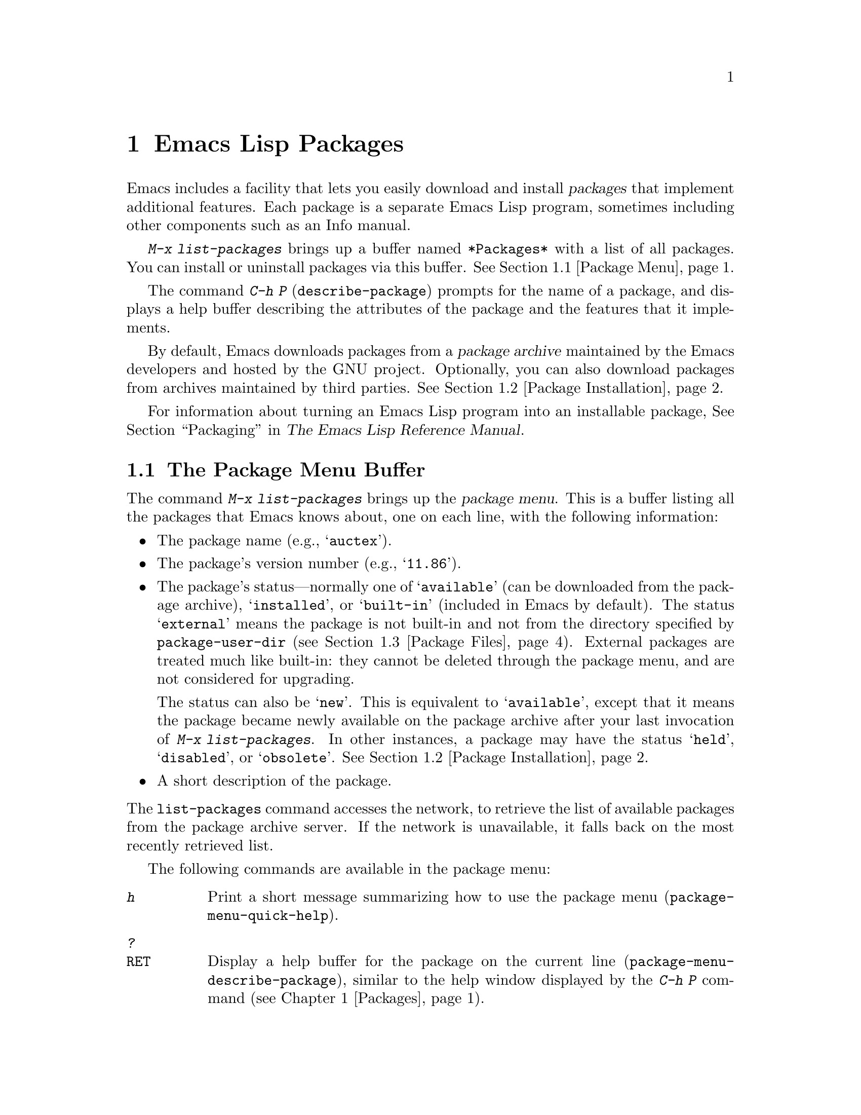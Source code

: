 @c This is part of the Emacs manual.
@c Copyright (C) 1985-1987, 1993-1995, 1997, 2000-2016 Free Software
@c Foundation, Inc.
@c See file emacs.texi for copying conditions.
@node Packages
@chapter Emacs Lisp Packages
@cindex Package
@cindex Emacs Lisp package archive
@cindex Package archive
@cindex Emacs Lisp package

Emacs includes a facility that lets you easily download and install
@dfn{packages} that implement additional features.  Each package is a
separate Emacs Lisp program, sometimes including other components such
as an Info manual.

  @kbd{M-x list-packages} brings up a buffer named @file{*Packages*}
with a list of all packages.  You can install or uninstall packages
via this buffer.  @xref{Package Menu}.

@findex describe-package
  The command @kbd{C-h P} (@code{describe-package}) prompts for the
name of a package, and displays a help buffer describing the
attributes of the package and the features that it implements.

  By default, Emacs downloads packages from a @dfn{package archive}
maintained by the Emacs developers and hosted by the GNU project.
Optionally, you can also download packages from archives maintained by
third parties.  @xref{Package Installation}.

  For information about turning an Emacs Lisp program into an
installable package, @xref{Packaging,,,elisp, The Emacs Lisp Reference
Manual}.

@menu
* Package Menu::         Buffer for viewing and managing packages.
* Package Installation:: Options for package installation.
* Package Files::        Where packages are installed.
@end menu

@node Package Menu
@section The Package Menu Buffer
@cindex package menu
@cindex built-in package
@findex list-packages

The command @kbd{M-x list-packages} brings up the @dfn{package menu}.
This is a buffer listing all the packages that Emacs knows about, one
on each line, with the following information:

@itemize @bullet
@item
The package name (e.g., @samp{auctex}).

@item
The package's version number (e.g., @samp{11.86}).

@item
The package's status---normally one of @samp{available} (can be
downloaded from the package archive), @samp{installed},
@c @samp{unsigned} (installed, but not signed; @pxref{Package Signing}),
or @samp{built-in} (included in Emacs by default).  The status
@samp{external} means the package is not built-in and not from the
directory specified by @code{package-user-dir} (@pxref{Package
Files}).  External packages are treated much like built-in: they
cannot be deleted through the package menu, and are not considered for
upgrading.

The status can also be @samp{new}.  This is equivalent to
@samp{available}, except that it means the package became newly
available on the package archive after your last invocation of
@kbd{M-x list-packages}.  In other instances, a package may have the
status @samp{held}, @samp{disabled}, or @samp{obsolete}.
@xref{Package Installation}.

@item
A short description of the package.
@end itemize

@noindent
The @code{list-packages} command accesses the network, to retrieve the
list of available packages from the package archive server.  If the
network is unavailable, it falls back on the most recently retrieved
list.

The following commands are available in the package menu:

@table @kbd
@item h
Print a short message summarizing how to use the package menu
(@code{package-menu-quick-help}).

@item ?
@itemx @key{RET}
Display a help buffer for the package on the current line
(@code{package-menu-describe-package}), similar to the help window
displayed by the @kbd{C-h P} command (@pxref{Packages}).

@item i
Mark the package on the current line for installation
(@code{package-menu-mark-install}).  If the package status is
@samp{available}, this adds an @samp{I} character to the start of the
line; typing @kbd{x} (see below) will download and install the
package.

@item d
Mark the package on the current line for deletion
(@code{package-menu-mark-delete}).  If the package status is
@samp{installed}, this adds a @samp{D} character to the start of the
line; typing @kbd{x} (see below) will delete the package.
@xref{Package Files}, for information about what package deletion
entails.

@item ~
Mark all obsolete packages for deletion
(@code{package-menu-mark-obsolete-for-deletion}).  This marks for
deletion all the packages whose status is @samp{obsolete}.

@item u
@itemx @key{DEL}
Remove any installation or deletion mark previously added to the
current line by an @kbd{i} or @kbd{d} command.

@item U
Mark all package with a newer available version for upgrading
(@code{package-menu-mark-upgrades}).  This places an installation mark
on the new available versions, and a deletion mark on the old
installed versions.

@item x
@vindex package-menu-async
Download and install all packages marked with @kbd{i}, and their
dependencies; also, delete all packages marked with @kbd{d}
(@code{package-menu-execute}).  This also removes the marks.

@item r
Refresh the package list (@code{package-menu-refresh}).  This fetches
the list of available packages from the package archive again, and
recomputes the package list.

@item f
Filter the package list (@code{package-menu-filter}).  This prompts
for a keyword (e.g., @samp{games}), then shows only the packages
that relate to that keyword.  To restore the full package list,
type @kbd{q}.

@item H
Permanently hide packages that match a regexp
(@code{package-menu-hide-package}).

@item (
Toggle visibility of old versions of packages and also of versions
from lower-priority archives (@code{package-menu-toggle-hiding}).
@end table

@noindent
For example, you can install a package by typing @kbd{i} on the line
listing that package, followed by @kbd{x}.

@node Package Installation
@section Package Installation

@findex package-install
  Packages are most conveniently installed using the package menu
(@pxref{Package Menu}), but you can also use the command @kbd{M-x
package-install}.  This prompts for the name of a package with the
@samp{available} status, then downloads and installs it.

@cindex package requirements
  A package may @dfn{require} certain other packages to be installed,
because it relies on functionality provided by them.  When Emacs
installs such a package, it also automatically downloads and installs
any required package that is not already installed.  (If a required
package is somehow unavailable, Emacs signals an error and stops
installation.)  A package's requirements list is shown in its help
buffer.

@vindex package-archives
  By default, packages are downloaded from a single package archive
maintained by the Emacs developers.  This is controlled by the
variable @code{package-archives}, whose value is a list of package
archives known to Emacs.  Each list element must have the form
@code{(@var{id} . @var{location})}, where @var{id} is the name of a
package archive and @var{location} is the @acronym{HTTP} address or
directory name of the package archive.  You can alter this list if you
wish to use third party package archives---but do so at your own risk,
and use only third parties that you think you can trust!

@anchor{Package Signing}
@cindex package security
@cindex package signing
  The maintainers of package archives can increase the trust that you
can have in their packages by @dfn{signing} them.  They generate a
private/public pair of cryptographic keys, and use the private key to
create a @dfn{signature file} for each package.  With the public key, you
can use the signature files to verify who created the package, and
that it has not been modified.  A valid signature is not a cast-iron
guarantee that a package is not malicious, so you should still
exercise caution.  Package archives should provide instructions
on how you can obtain their public key.  One way is to download the
key from a server such as @url{http://pgp.mit.edu/}.
Use @kbd{M-x package-import-keyring} to import the key into Emacs.
Emacs stores package keys in the @file{gnupg} subdirectory
of @code{package-user-dir}.
The public key for the GNU package archive is distributed with Emacs,
in the @file{etc/package-keyring.gpg}.  Emacs uses it automatically.

@vindex package-check-signature
@vindex package-unsigned-archives
  If the user option @code{package-check-signature} is non-@code{nil},
Emacs attempts to verify signatures when you install packages.  If the
option has the value @code{allow-unsigned}, you can still install a
package that is not signed.  If you use some archives that do not sign
their packages, you can add them to the list @code{package-unsigned-archives}.

  For more information on cryptographic keys and signing,
@pxref{Top,, Top, gnupg, The GNU Privacy Guard Manual}.
Emacs comes with an interface to GNU Privacy Guard,
@pxref{Top,, EasyPG, epa, Emacs EasyPG Assistant Manual}.

@vindex package-pinned-packages
  If you have more than one package archive enabled, and some of them
offer different versions of the same package, you may find the option
@code{package-pinned-packages} useful.  You can add package/archive
pairs to this list, to ensure that the specified package is only ever
downloaded from the specified archive.

@vindex package-archive-priorities
@vindex package-menu-hide-low-priority
  Another option that is useful when you have several package archives
enabled is @code{package-archive-priorities}.  It specifies the
priority of each archive (higher numbers specify higher priority
archives).  By default, archives have the priority of zero, unless
specified otherwise by this option's value.  Packages from
lower-priority archives will not be shown in the menu, if the same
package is available from a higher-priority archive.  (This is
controlled by the value of @code{package-menu-hide-low-priority}.)

  Once a package is downloaded and installed, it is @dfn{loaded} into
the current Emacs session.  Loading a package is not quite the same as
loading a Lisp library (@pxref{Lisp Libraries}); loading a package
adds its directory to @code{load-path} and loads its autoloads.  The
effect of a package's autoloads varies from package to package.  Most
packages just make some new commands available, while others have more
wide-ranging effects on the Emacs session.  For such information,
consult the package's help buffer.

  By default, Emacs also automatically loads all installed packages in
subsequent Emacs sessions.  This happens at startup, after processing
the init file (@pxref{Init File}).  As an exception, Emacs does not
load packages at startup if invoked with the @samp{-q} or
@samp{--no-init-file} options (@pxref{Initial Options}).

@vindex package-enable-at-startup
  To disable automatic package loading, change the variable
@code{package-enable-at-startup} to @code{nil}.

@findex package-initialize
  The reason automatic package loading occurs after loading the init
file is that user options only receive their customized values after
loading the init file, including user options which affect the
packaging system.  In some circumstances, you may want to load
packages explicitly in your init file (usually because some other code
in your init file depends on a package).  In that case, your init file
should call the function @code{package-initialize}.  It is up to you
to ensure that relevant user options, such as @code{package-load-list}
(see below), are set up prior to the @code{package-initialize} call.
This will automatically set @code{package-enable-at-startup} to @code{nil}, to
avoid loading the packages again after processing the init file.
Alternatively, you may choose to completely inhibit package loading at
startup, and invoke the command @kbd{M-x package-initialize} to load
your packages manually.

@vindex package-load-list
  For finer control over package loading, you can use the variable
@code{package-load-list}.  Its value should be a list.  A list element
of the form @code{(@var{name} @var{version})} tells Emacs to load
version @var{version} of the package named @var{name}.  Here,
@var{version} should be a version string (corresponding to a specific
version of the package), or @code{t} (which means to load any
installed version), or @code{nil} (which means no version; this
disables the package, preventing it from being loaded).  A list
element can also be the symbol @code{all}, which means to load the
latest installed version of any package not named by the other list
elements.  The default value is just @code{'(all)}.

  For example, if you set @code{package-load-list} to @code{'((muse
"3.20") all)}, then Emacs only loads version 3.20 of the @samp{muse}
package, plus any installed version of packages other than
@samp{muse}.  Any other version of @samp{muse} that happens to be
installed will be ignored.  The @samp{muse} package will be listed in
the package menu with the @samp{held} status.

@node Package Files
@section Package Files and Directory Layout
@cindex package directory

@cindex package file
@findex package-install-file
  Each package is downloaded from the package archive in the form of a
single @dfn{package file}---either an Emacs Lisp source file, or a tar
file containing multiple Emacs Lisp source and other files.  Package
files are automatically retrieved, processed, and disposed of by the
Emacs commands that install packages.  Normally, you will not need to
deal directly with them, unless you are making a package
(@pxref{Packaging,,,elisp, The Emacs Lisp Reference Manual}).  Should
you ever need to install a package directly from a package file, use
the command @kbd{M-x package-install-file}.

@vindex package-user-dir
  Once installed, the contents of a package are placed in a
subdirectory of @file{~/.emacs.d/elpa/} (you can change the name of
that directory by changing the variable @code{package-user-dir}).  The
package subdirectory is named @file{@var{name}-@var{version}}, where
@var{name} is the package name and @var{version} is its version
string.

@cindex system-wide packages
@vindex package-directory-list
  In addition to @code{package-user-dir}, Emacs looks for installed
packages in the directories listed in @code{package-directory-list}.
These directories are meant for system administrators to make Emacs
packages available system-wide; Emacs itself never installs packages
there.  The package subdirectories for @code{package-directory-list}
are laid out in the same way as in @code{package-user-dir}.

  Deleting a package (@pxref{Package Menu}) involves deleting the
corresponding package subdirectory.  This only works for packages
installed in @code{package-user-dir}; if told to act on a package in a
system-wide package directory, the deletion command signals an error.
